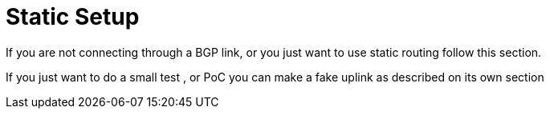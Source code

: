 [[static_chapter_setup]]
= Static Setup

If you are not connecting through a BGP link, or you just want to use static
routing follow this section.

If you just want to do a small test , or PoC you can make a fake uplink as
described on its own section

